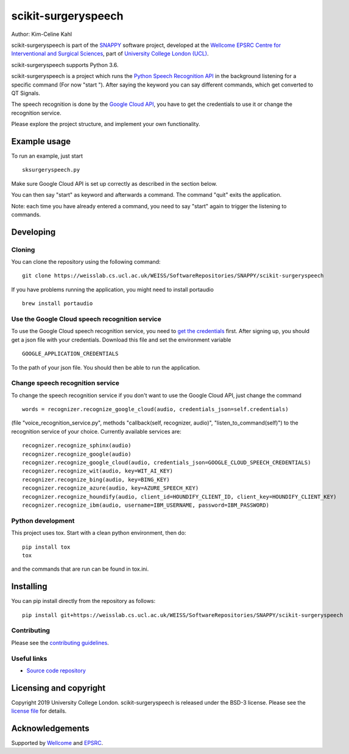scikit-surgeryspeech
===============================

.. image:: https://weisslab.cs.ucl.ac.uk/WEISS/SoftwareRepositories/SNAPPY/scikit-surgeryspeech/raw/master/project-icon.png
   :height: 128px
   :width: 128px
   :target: https://weisslab.cs.ucl.ac.uk/WEISS/SoftwareRepositories/SNAPPY/scikit-surgeryspeech
   :alt: Logo

.. image:: https://weisslab.cs.ucl.ac.uk/WEISS/SoftwareRepositories/SNAPPY/scikit-surgeryspeech/badges/master/build.svg
   :target: https://weisslab.cs.ucl.ac.uk/WEISS/SoftwareRepositories/SNAPPY/scikit-surgeryspeech/pipelines
   :alt: GitLab-CI test status

.. image:: https://weisslab.cs.ucl.ac.uk/WEISS/SoftwareRepositories/SNAPPY/scikit-surgeryspeech/badges/master/coverage.svg
    :target: https://weisslab.cs.ucl.ac.uk/WEISS/SoftwareRepositories/SNAPPY/scikit-surgeryspeech/commits/master
    :alt: Test coverage



Author: Kim-Celine Kahl

scikit-surgeryspeech is part of the `SNAPPY`_ software project, developed at the `Wellcome EPSRC Centre for Interventional and Surgical Sciences`_, part of `University College London (UCL)`_.

scikit-surgeryspeech supports Python 3.6.

scikit-surgeryspeech is a project which runs the `Python Speech Recognition API`_ in the background listening
for a specific command (For now "start "). After saying the keyword you can say different commands, which get
converted to QT Signals.

The speech recognition is done by the `Google Cloud API`_, you have to get the credentials to use it or change the recognition service.

Please explore the project structure, and implement your own functionality.

Example usage
-------------

To run an example, just start

::

    sksurgeryspeech.py

Make sure Google Cloud API is set up correctly as described in the section below.

You can then say "start" as keyword and afterwards a command. The command "quit" exits the application.

Note: each time you have already entered a command, you need to say "start" again to trigger the listening to commands.

Developing
----------

Cloning
^^^^^^^

You can clone the repository using the following command:

::

    git clone https://weisslab.cs.ucl.ac.uk/WEISS/SoftwareRepositories/SNAPPY/scikit-surgeryspeech

If you have problems running the application, you might need to install portaudio

::

    brew install portaudio

Use the Google Cloud speech recognition service
^^^^^^^^^^^^^^^^^^^^^^^^^^^^^^^^^^^^^^^^^^^^^^^
.. _`Google Cloud API is set up correctly`:

To use the Google Cloud speech recognition service, you need to `get the credentials`_ first. After signing up, you
should get a json file with your credentials. Download this file and set the environment variable

::

    GOOGLE_APPLICATION_CREDENTIALS

To the path of your json file. You should then be able to run the application.

Change speech recognition service
^^^^^^^^^^^^^^^^^^^^^^^^^^^^^^^^^

To change the speech recognition service if you don't want to use the Google Cloud API, just change the command

::

    words = recognizer.recognize_google_cloud(audio, credentials_json=self.credentials)

(file "voice_recognition_service.py", methods "callback(self, recognizer, audio)", "listen_to_command(self)")
to the recognition service of your choice. Currently available services are:

::

    recognizer.recognize_sphinx(audio)
    recognizer.recognize_google(audio)
    recognizer.recognize_google_cloud(audio, credentials_json=GOOGLE_CLOUD_SPEECH_CREDENTIALS)
    recognizer.recognize_wit(audio, key=WIT_AI_KEY)
    recognizer.recognize_bing(audio, key=BING_KEY)
    recognizer.recognize_azure(audio, key=AZURE_SPEECH_KEY)
    recognizer.recognize_houndify(audio, client_id=HOUNDIFY_CLIENT_ID, client_key=HOUNDIFY_CLIENT_KEY)
    recognizer.recognize_ibm(audio, username=IBM_USERNAME, password=IBM_PASSWORD)

Python development
^^^^^^^^^^^^^^^^^^

This project uses tox. Start with a clean python environment, then do:

::

    pip install tox
    tox

and the commands that are run can be found in tox.ini.


Installing
----------

You can pip install directly from the repository as follows:

::

    pip install git+https://weisslab.cs.ucl.ac.uk/WEISS/SoftwareRepositories/SNAPPY/scikit-surgeryspeech



Contributing
^^^^^^^^^^^^

Please see the `contributing guidelines`_.


Useful links
^^^^^^^^^^^^

* `Source code repository`_


Licensing and copyright
-----------------------

Copyright 2019 University College London.
scikit-surgeryspeech is released under the BSD-3 license. Please see the `license file`_ for details.


Acknowledgements
----------------

Supported by `Wellcome`_ and `EPSRC`_.


.. _`Wellcome EPSRC Centre for Interventional and Surgical Sciences`: http://www.ucl.ac.uk/weiss
.. _`source code repository`: https://weisslab.cs.ucl.ac.uk/WEISS/SoftwareRepositories/SNAPPY/scikit-surgeryspeech
.. _`SNAPPY`: https://weisslab.cs.ucl.ac.uk/WEISS/PlatformManagement/SNAPPY/wikis/home
.. _`University College London (UCL)`: http://www.ucl.ac.uk/
.. _`Wellcome`: https://wellcome.ac.uk/
.. _`EPSRC`: https://www.epsrc.ac.uk/
.. _`contributing guidelines`: https://weisslab.cs.ucl.ac.uk/WEISS/SoftwareRepositories/SNAPPY/scikit-surgeryspeech/blob/master/CONTRIBUTING.rst
.. _`license file`: https://weisslab.cs.ucl.ac.uk/WEISS/SoftwareRepositories/SNAPPY/scikit-surgeryspeech/blob/master/LICENSE
.. _`Python Speech Recognition API`: https://pypi.org/project/SpeechRecognition/
.. _`Google Cloud API`: https://cloud.google.com/speech-to-text/
.. _`get the credentials`: https://console.cloud.google.com/freetrial/signup/tos?_ga=2.263649484.-1718611742.1562839990
